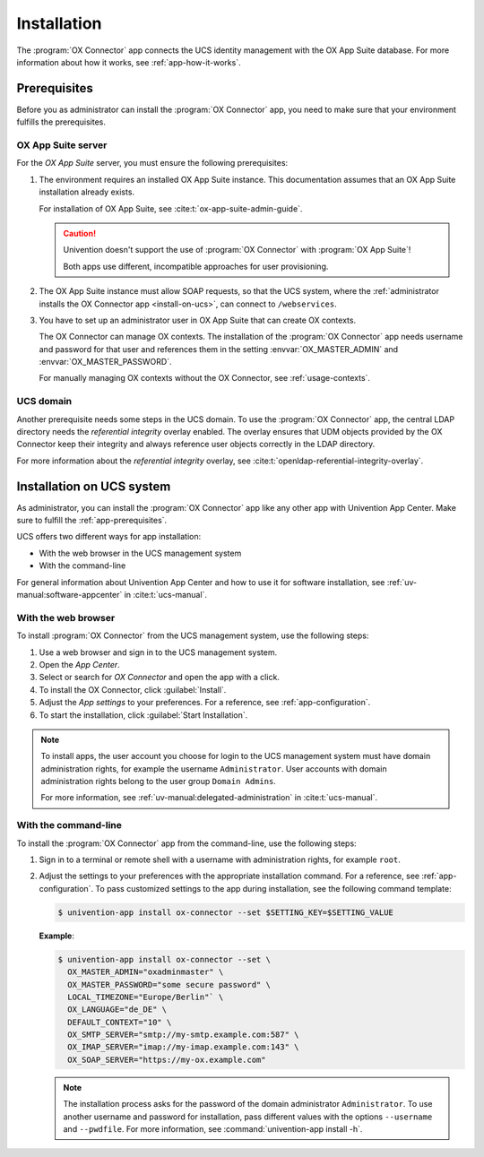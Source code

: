 .. _app-installation:

************
Installation
************

The :program:`OX Connector` app connects the UCS identity management with the OX
App Suite database. For more information about how it works, see
:ref:`app-how-it-works`.

.. _app-prerequisites:

Prerequisites
=============

.. index::
   see: installation; prerequisites
   single: prerequisites

Before you as administrator can install the :program:`OX Connector` app, you
need to make sure that your environment fulfills the prerequisites.

.. _prerequisite-ox-app-suite:

OX App Suite server
-------------------

.. index::
   single: prerequisites; ox app suite

For the *OX App Suite* server, you must ensure the following prerequisites:

#. The environment requires an installed OX App Suite instance. This
   documentation assumes that an OX App Suite installation already exists.

   For installation of OX App Suite, see :cite:t:`ox-app-suite-admin-guide`.

   .. caution::

      Univention doesn't support the use of :program:`OX Connector` with
      :program:`OX App Suite`!

      Both apps use different, incompatible approaches for user provisioning.

#. The OX App Suite instance must allow SOAP requests, so that the UCS system,
   where the :ref:`administrator installs the OX Connector app
   <install-on-ucs>`, can connect to ``/webservices``.

#. You have to set up an administrator user in OX App Suite that can create OX
   contexts.

   The OX Connector can manage OX contexts. The installation of the :program:`OX
   Connector` app needs username and password for that user and references them
   in the setting :envvar:`OX_MASTER_ADMIN` and :envvar:`OX_MASTER_PASSWORD`.

   For manually managing OX contexts without the OX Connector, see
   :ref:`usage-contexts`.

.. _prerequisite-ucs-domain:

UCS domain
----------

Another prerequisite needs some steps in the UCS domain. To use the :program:`OX
Connector` app, the central LDAP directory needs the *referential integrity*
overlay enabled. The overlay ensures that UDM objects provided by the OX
Connector keep their integrity and always reference user objects correctly in
the LDAP directory.

.. tab:: OX Connector on |UCSPRIMARYDN|

   .. index::
      single: ox connector; primary directory node
      single: installation; primary directory node

   If you install :program:`OX Connector` on |UCSPRIMARYDN|, the app already
   takes care of the necessary step. No further action required.

.. tab:: OX Connector on other system roles

   .. index::
      single: ox connector; other system roles
      single: installation; other system roles

   If you install :program:`OX Connector` on other :ref:`uv-manual:system-roles`
   than the |UCSPRIMARYDN|, you need to run the following commands:

   .. code-block:: console
      :caption: Activate OpenLDAP *referential integrity* overlay on |UCSPRIMARYDN|.
      :name: prerequisite-activate-referential-integrity-overlay

      $ ucr set ldap/refint=true
      $ service slapd restart

For more information about the *referential integrity* overlay, see
:cite:t:`openldap-referential-integrity-overlay`.

.. _install-on-ucs:

Installation on UCS system
==========================

As administrator, you can install the :program:`OX Connector` app like any other
app with Univention App Center. Make sure to fulfill the
:ref:`app-prerequisites`.

UCS offers two different ways for app installation:

* With the web browser in the UCS management system

* With the command-line

For general information about Univention App Center and how to use it for software
installation, see :ref:`uv-manual:software-appcenter` in :cite:t:`ucs-manual`.

.. _install-with-browser:

With the web browser
--------------------

To install :program:`OX Connector` from the UCS management system, use the
following steps:

#. Use a web browser and sign in to the UCS management system.

#. Open the *App Center*.

#. Select or search for *OX Connector* and open the app with a click.

#. To install the OX Connector, click :guilabel:`Install`.

#. Adjust the *App settings* to your preferences. For a reference, see
   :ref:`app-configuration`.

#. To start the installation, click :guilabel:`Start Installation`.

.. note::

   To install apps, the user account you choose for login to the UCS management
   system must have domain administration rights, for example the username
   ``Administrator``. User accounts with domain administration rights belong to
   the user group ``Domain Admins``.

   For more information, see :ref:`uv-manual:delegated-administration` in
   :cite:t:`ucs-manual`.

.. _install-with-command-line:

With the command-line
---------------------

.. highlight:: console

To install the :program:`OX Connector` app from the command-line, use the following
steps:

#. Sign in to a terminal or remote shell with a username with administration
   rights, for example ``root``.

#. Adjust the settings to your preferences with the appropriate installation
   command. For a reference, see :ref:`app-configuration`. To pass customized
   settings to the app during installation, see the following command template:

   .. code-block::

      $ univention-app install ox-connector --set $SETTING_KEY=$SETTING_VALUE

   **Example**:

   .. code-block::

      $ univention-app install ox-connector --set \
        OX_MASTER_ADMIN="oxadminmaster" \
        OX_MASTER_PASSWORD="some secure password" \
        LOCAL_TIMEZONE="Europe/Berlin"` \
        OX_LANGUAGE="de_DE" \
        DEFAULT_CONTEXT="10" \
        OX_SMTP_SERVER="smtp://my-smtp.example.com:587" \
        OX_IMAP_SERVER="imap://my-imap.example.com:143" \
        OX_SOAP_SERVER="https://my-ox.example.com"


   .. note::

      The installation process asks for the password of the domain administrator
      ``Administrator``. To use another username and password for installation,
      pass different values with the options ``--username`` and ``--pwdfile``.
      For more information, see :command:`univention-app install -h`.
